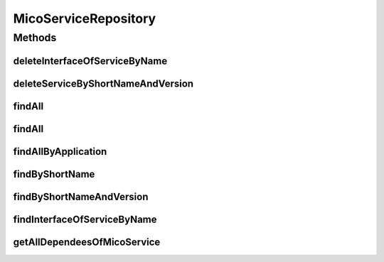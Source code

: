 .. java:import:: java.util List

.. java:import:: java.util Optional

.. java:import:: org.springframework.data.neo4j.annotation Depth

.. java:import:: org.springframework.data.neo4j.annotation Query

.. java:import:: org.springframework.data.neo4j.repository Neo4jRepository

.. java:import:: org.springframework.data.repository.query Param

.. java:import:: io.github.ust.mico.core.model MicoService

.. java:import:: io.github.ust.mico.core.model MicoServiceInterface

MicoServiceRepository
=====================

.. java:package:: io.github.ust.mico.core.persistence
   :noindex:

.. java:type:: public interface MicoServiceRepository extends Neo4jRepository<MicoService, Long>

Methods
-------
deleteInterfaceOfServiceByName
^^^^^^^^^^^^^^^^^^^^^^^^^^^^^^

.. java:method:: @Query  void deleteInterfaceOfServiceByName(String serviceInterfaceName, String shortName, String version)
   :outertype: MicoServiceRepository

deleteServiceByShortNameAndVersion
^^^^^^^^^^^^^^^^^^^^^^^^^^^^^^^^^^

.. java:method:: @Query  void deleteServiceByShortNameAndVersion(String shortName, String version)
   :outertype: MicoServiceRepository

findAll
^^^^^^^

.. java:method:: @Override  List<MicoService> findAll()
   :outertype: MicoServiceRepository

findAll
^^^^^^^

.. java:method:: @Override  List<MicoService> findAll(int depth)
   :outertype: MicoServiceRepository

findAllByApplication
^^^^^^^^^^^^^^^^^^^^

.. java:method:: @Query  List<MicoService> findAllByApplication(String applicationShortName, String applicationVersion)
   :outertype: MicoServiceRepository

findByShortName
^^^^^^^^^^^^^^^

.. java:method:: @Depth  List<MicoService> findByShortName(String shortName)
   :outertype: MicoServiceRepository

findByShortNameAndVersion
^^^^^^^^^^^^^^^^^^^^^^^^^

.. java:method:: @Depth  Optional<MicoService> findByShortNameAndVersion(String shortName, String version)
   :outertype: MicoServiceRepository

findInterfaceOfServiceByName
^^^^^^^^^^^^^^^^^^^^^^^^^^^^

.. java:method:: @Query  Optional<MicoServiceInterface> findInterfaceOfServiceByName(String serviceInterfaceName, String shortName, String version)
   :outertype: MicoServiceRepository

   Find a specific service interface. The returned interface will NOT have ports mapped by the ogm. If you want to have a interface with mapped ports use the serviceInterface list in the corresponding MicoService object returned by findByShortNameAndVersion!

   :param serviceInterfaceName:
   :param shortName:
   :param version:

getAllDependeesOfMicoService
^^^^^^^^^^^^^^^^^^^^^^^^^^^^

.. java:method:: @Query  List<MicoService> getAllDependeesOfMicoService(String shortName, String version)
   :outertype: MicoServiceRepository

